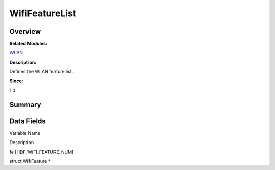 WifiFeatureList
===============

**Overview**\ 
--------------

**Related Modules:**

`WLAN <wlan.rst>`__

**Description:**

Defines the WLAN feature list.

**Since:**

1.0

**Summary**\ 
-------------

Data Fields
-----------

.. raw:: html

   <table>

.. raw:: html

   <thead align="left">

.. raw:: html

   <tr id="row1094199590093537">

.. raw:: html

   <th class="cellrowborder" valign="top" width="50%" id="mcps1.1.3.1.1">

.. raw:: html

   <p id="p137675145093537">

Variable Name

.. raw:: html

   </p>

.. raw:: html

   </th>

.. raw:: html

   <th class="cellrowborder" valign="top" width="50%" id="mcps1.1.3.1.2">

.. raw:: html

   <p id="p1055024302093537">

Description

.. raw:: html

   </p>

.. raw:: html

   </th>

.. raw:: html

   </tr>

.. raw:: html

   </thead>

.. raw:: html

   <tbody>

.. raw:: html

   <tr id="row469125967093537">

.. raw:: html

   <td class="cellrowborder" valign="top" width="50%" headers="mcps1.1.3.1.1 ">

.. raw:: html

   <p id="p13482104093537">

fe [HDF_WIFI_FEATURE_NUM]

.. raw:: html

   </p>

.. raw:: html

   </td>

.. raw:: html

   <td class="cellrowborder" valign="top" width="50%" headers="mcps1.1.3.1.2 ">

.. raw:: html

   <p id="p320161162093537">

struct WifiFeature \*

.. raw:: html

   </p>

.. raw:: html

   </td>

.. raw:: html

   </tr>

.. raw:: html

   </tbody>

.. raw:: html

   </table>
